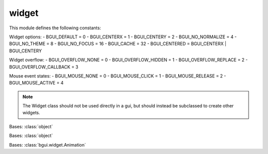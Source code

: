 widget
======

This module defines the following constants:

Widget options:
- BGUI_DEFAULT = 0
- BGUI_CENTERX = 1
- BGUI_CENTERY = 2
- BGUI_NO_NORMALIZE = 4
- BGUI_NO_THEME = 8
- BGUI_NO_FOCUS = 16
- BGUI_CACHE = 32
- BGUI_CENTERED = BGUI_CENTERX | BGUI_CENTERY

Widget overflow:
- BGUI_OVERFLOW_NONE = 0
- BGUI_OVERFLOW_HIDDEN = 1
- BGUI_OVERFLOW_REPLACE = 2
- BGUI_OVERFLOW_CALLBACK = 3

Mouse event states:
- BGUI_MOUSE_NONE = 0
- BGUI_MOUSE_CLICK = 1
- BGUI_MOUSE_RELEASE = 2
- BGUI_MOUSE_ACTIVE = 4

.. note::

   The Widget class should not be used directly in a gui, but should instead be subclassed to create other widgets.

.. class:: bgui.widget.WeakMethod(f)

   Bases: :class:`object`

.. class:: bgui.widget.Animation(widget, attrib, value, time_, callback)

   Bases: :class:`object`

   .. method:: update()

.. class:: bgui.widget.ArrayAnimation(widget, attrib, value, time_, callback)

   Bases: :class:`bgui.widget.Animation`

   .. method:: update()

.. class:: bgui.widget.Widget(parent, name=None, aspect=None, size=[1, 1], pos=[0, 0], sub_theme='', options=0)

   Bases: :class:`object`

   The base widget class

   :arg parent: The widget’s parent
   :arg name: The name of the widget
   :arg aspect: Constrain the widget size to a specified aspect ratio
   :arg size: A tuple containing the width and height
   :arg pos: A tuple containing the x and y position
   :arg sub_theme: Name of a sub_theme defined in the theme file (similar to CSS classes)
   :arg options: Various other options


   .. attribute:: theme_section= 'Widget'

   .. attribute:: theme_options= {}

   .. attribute:: name= None

      The widget’s name

   .. attribute:: frozen= None

      Whether or not the widget should accept events

   .. attribute:: visible= None

      Whether or not the widget is visible

   .. attribute:: z_index= None

      The widget’s z-index. Widget’s with a higher z-index are drawn over those that have a lower z-index

   .. attribute:: on_click

      The widget’s on_click callback

   .. attribute:: on_release

      The widget’s on_release callback

   .. attribute:: on_hover

      The widget’s on_hover callback

   .. attribute:: on_mouse_enter

      The widget’s on_mouse_enter callback

   .. attribute:: on_mouse_exit

      The widget’s on_mouse_exit callback

   .. attribute:: on_active

      The widget’s on_active callback

   .. attribute:: parent

      The widget’s parent

   .. attribute:: system

      A reference to the system object

   .. attribute:: children

      The widget’s children

   .. attribute:: position

      The widget’s position

   .. attribute:: size

      The widget’s size

   .. method:: move(position, time, callback=None)

      Move a widget to a new position over a number of frames.

      :arg positon: The new position
      :arg time: The time in milliseconds to take doing the move
      :arg callback: An optional callback that is called when he animation is complete

   .. method:: add_animation(animation)

      Add the animation to the list of currently running animations.

      :arg animation: The animation
